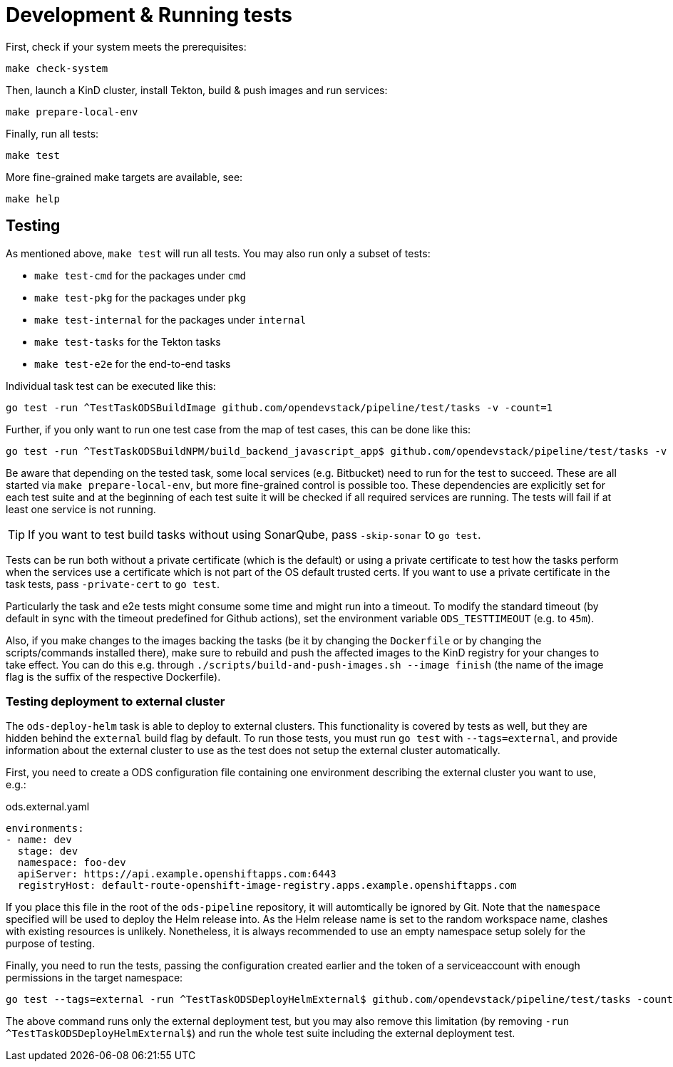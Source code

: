 = Development & Running tests

First, check if your system meets the prerequisites:
```
make check-system
```

Then, launch a KinD cluster, install Tekton, build & push images and run services:
```
make prepare-local-env
```

Finally, run all tests:
```
make test
```

More fine-grained make targets are available, see:
```
make help
```

== Testing

As mentioned above, `make test` will run all tests. You may also run only a subset of tests:

* `make test-cmd` for the packages under `cmd`
* `make test-pkg` for the packages under `pkg`
* `make test-internal` for the packages under `internal`
* `make test-tasks` for the Tekton tasks
* `make test-e2e` for the end-to-end tasks

Individual task test can be executed like this:
```
go test -run ^TestTaskODSBuildImage github.com/opendevstack/pipeline/test/tasks -v -count=1
```

Further, if you only want to run one test case from the map of test cases, this can be done like this:
```
go test -run ^TestTaskODSBuildNPM/build_backend_javascript_app$ github.com/opendevstack/pipeline/test/tasks -v -count=1
```

Be aware that depending on the tested task, some local services (e.g. Bitbucket) need to run for the test to succeed. These are all started via `make prepare-local-env`, but more fine-grained control is possible too.
These dependencies are explicitly set for each test suite and at the beginning of each test suite it will be checked if all required services are running. The tests will fail if at least one service is not running.

TIP: If you want to test build tasks without using SonarQube, pass `-skip-sonar` to `go test`.

Tests can be run both without a private certificate (which is the default) or using a private certificate to test how the tasks perform when the services use a certificate which is not part of the OS default trusted certs. If you want to use a private certificate in the task tests, pass `-private-cert` to `go test`.

Particularly the task and e2e tests might consume some time and might run into a timeout. To modify the standard timeout (by default in sync with the timeout predefined for Github actions), set the environment variable `ODS_TESTTIMEOUT` (e.g. to `45m`).

Also, if you make changes to the images backing the tasks (be it by changing the `Dockerfile` or by changing the scripts/commands installed there), make sure to rebuild and push the affected images to the KinD registry for your changes to take effect. You can do this e.g. through `./scripts/build-and-push-images.sh --image finish` (the name of the image flag is the suffix of the respective Dockerfile).

=== Testing deployment to external cluster

The `ods-deploy-helm` task is able to deploy to external clusters. This functionality is covered by tests as well, but they are hidden behind the `external` build flag by default. To run those tests, you must run `go test` with `--tags=external`, and provide information about the external cluster to use as the test does not setup the external cluster automatically.

First, you need to create a ODS configuration file containing one environment describing the external cluster you want to use, e.g.:

.ods.external.yaml
[source,yaml]
----
environments:
- name: dev
  stage: dev
  namespace: foo-dev
  apiServer: https://api.example.openshiftapps.com:6443
  registryHost: default-route-openshift-image-registry.apps.example.openshiftapps.com
----

If you place this file in the root of the `ods-pipeline` repository, it will automtically be ignored by Git. Note that the `namespace` specified will be used to deploy the Helm release into. As the Helm release name is set to the random workspace name, clashes with existing resources is unlikely. Nonetheless, it is always recommended to use an empty namespace setup solely for the purpose of testing.

Finally, you need to run the tests, passing the configuration created earlier and the token of a serviceaccount with enough permissions in the target namespace:

```
go test --tags=external -run ^TestTaskODSDeployHelmExternal$ github.com/opendevstack/pipeline/test/tasks -count=1 -v -external-cluster-token=*** -external-cluster-config=ods.external.yaml
```

The above command runs only the external deployment test, but you may also remove this limitation (by removing `-run ^TestTaskODSDeployHelmExternal$`) and run the whole test suite including the external deployment test.
